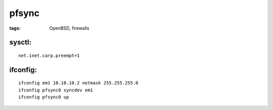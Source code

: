 pfsync
======
:tags: OpenBSD, firewalls

sysctl:
-------
::

 net.inet.carp.preempt=1

ifconfig:
---------
::

 ifconfig em1 10.10.10.2 netmask 255.255.255.0
 ifconfig pfsync0 syncdev em1
 ifconfig pfsync0 up
